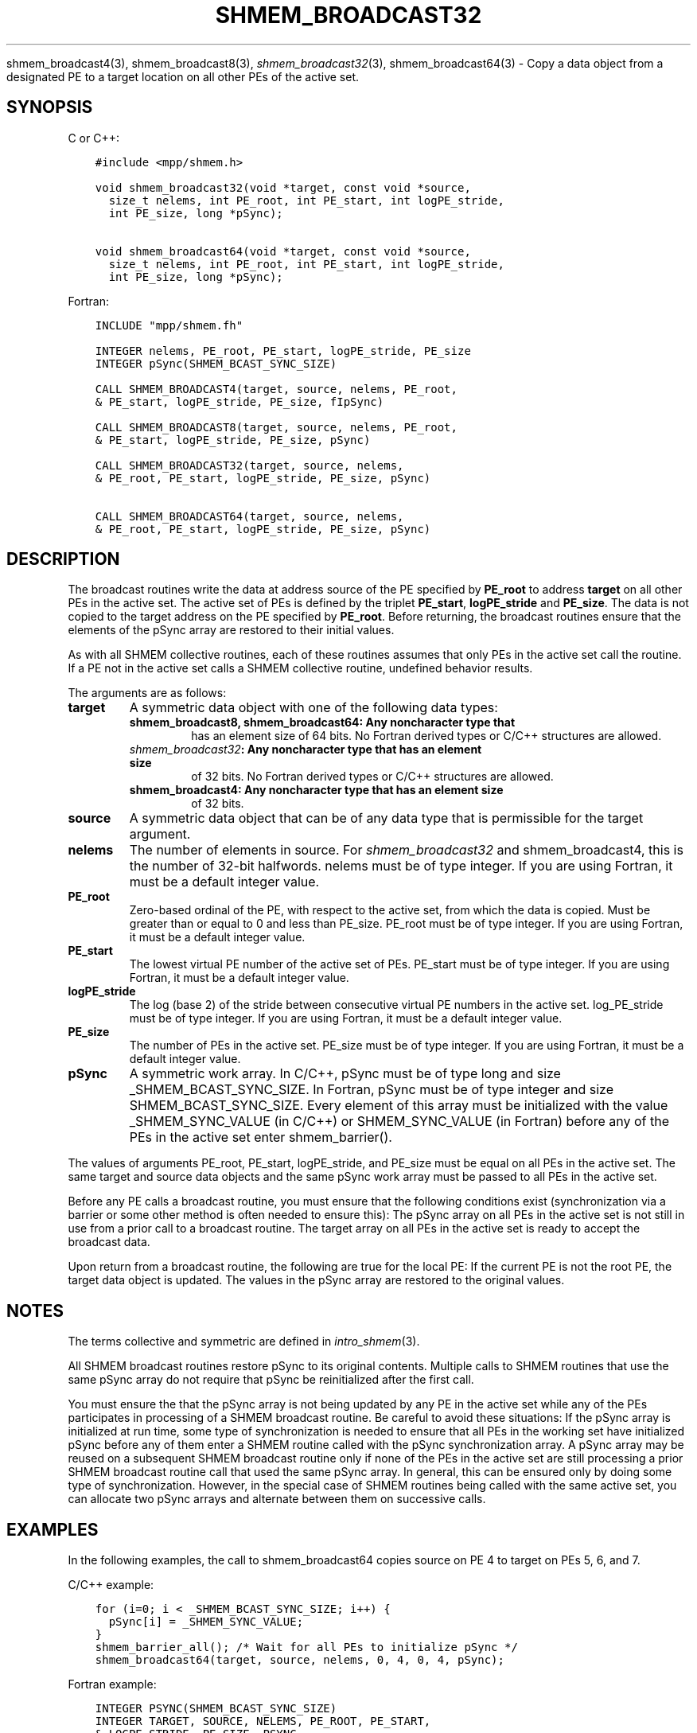 .\" Man page generated from reStructuredText.
.
.TH "SHMEM_BROADCAST32" "3" "Jan 11, 2022" "" "Open MPI"
.
.nr rst2man-indent-level 0
.
.de1 rstReportMargin
\\$1 \\n[an-margin]
level \\n[rst2man-indent-level]
level margin: \\n[rst2man-indent\\n[rst2man-indent-level]]
-
\\n[rst2man-indent0]
\\n[rst2man-indent1]
\\n[rst2man-indent2]
..
.de1 INDENT
.\" .rstReportMargin pre:
. RS \\$1
. nr rst2man-indent\\n[rst2man-indent-level] \\n[an-margin]
. nr rst2man-indent-level +1
.\" .rstReportMargin post:
..
.de UNINDENT
. RE
.\" indent \\n[an-margin]
.\" old: \\n[rst2man-indent\\n[rst2man-indent-level]]
.nr rst2man-indent-level -1
.\" new: \\n[rst2man-indent\\n[rst2man-indent-level]]
.in \\n[rst2man-indent\\n[rst2man-indent-level]]u
..
.sp
shmem_broadcast4(3), shmem_broadcast8(3),
\fI\%shmem_broadcast32\fP(3), shmem_broadcast64(3) \- Copy a data object
from a designated PE to a target location on all other PEs of the active
set.
.SH SYNOPSIS
.sp
C or C++:
.INDENT 0.0
.INDENT 3.5
.sp
.nf
.ft C
#include <mpp/shmem.h>

void shmem_broadcast32(void *target, const void *source,
  size_t nelems, int PE_root, int PE_start, int logPE_stride,
  int PE_size, long *pSync);

void shmem_broadcast64(void *target, const void *source,
  size_t nelems, int PE_root, int PE_start, int logPE_stride,
  int PE_size, long *pSync);
.ft P
.fi
.UNINDENT
.UNINDENT
.sp
Fortran:
.INDENT 0.0
.INDENT 3.5
.sp
.nf
.ft C
INCLUDE "mpp/shmem.fh"

INTEGER nelems, PE_root, PE_start, logPE_stride, PE_size
INTEGER pSync(SHMEM_BCAST_SYNC_SIZE)

CALL SHMEM_BROADCAST4(target, source, nelems, PE_root,
& PE_start, logPE_stride, PE_size, fIpSync)

CALL SHMEM_BROADCAST8(target, source, nelems, PE_root,
& PE_start, logPE_stride, PE_size, pSync)

CALL SHMEM_BROADCAST32(target, source, nelems,
& PE_root, PE_start, logPE_stride, PE_size, pSync)

CALL SHMEM_BROADCAST64(target, source, nelems,
& PE_root, PE_start, logPE_stride, PE_size, pSync)
.ft P
.fi
.UNINDENT
.UNINDENT
.SH DESCRIPTION
.sp
The broadcast routines write the data at address source of the PE
specified by \fBPE_root\fP to address \fBtarget\fP on all other PEs in the
active set. The active set of PEs is defined by the triplet
\fBPE_start\fP, \fBlogPE_stride\fP and \fBPE_size\fP\&. The data is not copied
to the target address on the PE specified by \fBPE_root\fP\&. Before
returning, the broadcast routines ensure that the elements of the pSync
array are restored to their initial values.
.sp
As with all SHMEM collective routines, each of these routines assumes
that only PEs in the active set call the routine. If a PE not in the
active set calls a SHMEM collective routine, undefined behavior results.
.sp
The arguments are as follows:
.INDENT 0.0
.TP
.B target
A symmetric data object with one of the following data types:
.INDENT 7.0
.TP
.B shmem_broadcast8, shmem_broadcast64: Any noncharacter type that
has an element size of 64 bits. No Fortran derived types or C/C++
structures are allowed.
.TP
.B \fI\%shmem_broadcast32\fP: Any noncharacter type that has an element size
of 32 bits. No Fortran derived types or C/C++ structures are
allowed.
.TP
.B shmem_broadcast4: Any noncharacter type that has an element size
of 32 bits.
.UNINDENT
.TP
.B source
A symmetric data object that can be of any data type that is
permissible for the target argument.
.TP
.B nelems
The number of elements in source. For \fI\%shmem_broadcast32\fP and
shmem_broadcast4, this is the number of 32\-bit halfwords. nelems must
be of type integer. If you are using Fortran, it must be a default
integer value.
.TP
.B PE_root
Zero\-based ordinal of the PE, with respect to the active set, from
which the data is copied. Must be greater than or equal to 0 and less
than PE_size. PE_root must be of type integer. If you are using
Fortran, it must be a default integer value.
.TP
.B PE_start
The lowest virtual PE number of the active set of PEs. PE_start must
be of type integer. If you are using Fortran, it must be a default
integer value.
.TP
.B logPE_stride
The log (base 2) of the stride between consecutive virtual PE numbers
in the active set. log_PE_stride must be of type integer. If you are
using Fortran, it must be a default integer value.
.TP
.B PE_size
The number of PEs in the active set. PE_size must be of type integer.
If you are using Fortran, it must be a default integer value.
.TP
.B pSync
A symmetric work array. In C/C++, pSync must be of type long and size
_SHMEM_BCAST_SYNC_SIZE. In Fortran, pSync must be of type integer
and size SHMEM_BCAST_SYNC_SIZE. Every element of this array must be
initialized with the value _SHMEM_SYNC_VALUE (in C/C++) or
SHMEM_SYNC_VALUE (in Fortran) before any of the PEs in the active set
enter shmem_barrier().
.UNINDENT
.sp
The values of arguments PE_root, PE_start, logPE_stride, and PE_size
must be equal on all PEs in the active set. The same target and source
data objects and the same pSync work array must be passed to all PEs in
the active set.
.sp
Before any PE calls a broadcast routine, you must ensure that the
following conditions exist (synchronization via a barrier or some other
method is often needed to ensure this): The pSync array on all PEs in
the active set is not still in use from a prior call to a broadcast
routine. The target array on all PEs in the active set is ready to
accept the broadcast data.
.sp
Upon return from a broadcast routine, the following are true for the
local PE: If the current PE is not the root PE, the target data object
is updated. The values in the pSync array are restored to the original
values.
.SH NOTES
.sp
The terms collective and symmetric are defined in \fIintro_shmem\fP(3).
.sp
All SHMEM broadcast routines restore pSync to its original contents.
Multiple calls to SHMEM routines that use the same pSync array do not
require that pSync be reinitialized after the first call.
.sp
You must ensure the that the pSync array is not being updated by any PE
in the active set while any of the PEs participates in processing of a
SHMEM broadcast routine. Be careful to avoid these situations: If the
pSync array is initialized at run time, some type of synchronization is
needed to ensure that all PEs in the working set have initialized pSync
before any of them enter a SHMEM routine called with the pSync
synchronization array. A pSync array may be reused on a subsequent SHMEM
broadcast routine only if none of the PEs in the active set are still
processing a prior SHMEM broadcast routine call that used the same pSync
array. In general, this can be ensured only by doing some type of
synchronization. However, in the special case of SHMEM routines being
called with the same active set, you can allocate two pSync arrays and
alternate between them on successive calls.
.SH EXAMPLES
.sp
In the following examples, the call to shmem_broadcast64 copies source
on PE 4 to target on PEs 5, 6, and 7.
.sp
C/C++ example:
.INDENT 0.0
.INDENT 3.5
.sp
.nf
.ft C
for (i=0; i < _SHMEM_BCAST_SYNC_SIZE; i++) {
  pSync[i] = _SHMEM_SYNC_VALUE;
}
shmem_barrier_all(); /* Wait for all PEs to initialize pSync */
shmem_broadcast64(target, source, nelems, 0, 4, 0, 4, pSync);
.ft P
.fi
.UNINDENT
.UNINDENT
.sp
Fortran example:
.INDENT 0.0
.INDENT 3.5
.sp
.nf
.ft C
INTEGER PSYNC(SHMEM_BCAST_SYNC_SIZE)
INTEGER TARGET, SOURCE, NELEMS, PE_ROOT, PE_START,
& LOGPE_STRIDE, PE_SIZE, PSYNC
COMMON /COM/ TARGET, SOURCE
DATA PSYNC /SHMEM_BCAST_SYNC_SIZE*SHMEM_SYNC_VALUE/

CALL SHMEM_BROADCAST64(TARGET, SOURCE, NELEMS, 0, 4, 0, 4,
& PSYNC)
.ft P
.fi
.UNINDENT
.UNINDENT
.sp
\fBSEE ALSO:\fP
.INDENT 0.0
.INDENT 3.5
\fIintro_shmem\fP(3)
.UNINDENT
.UNINDENT
.SH COPYRIGHT
2020, The Open MPI Community
.\" Generated by docutils manpage writer.
.

